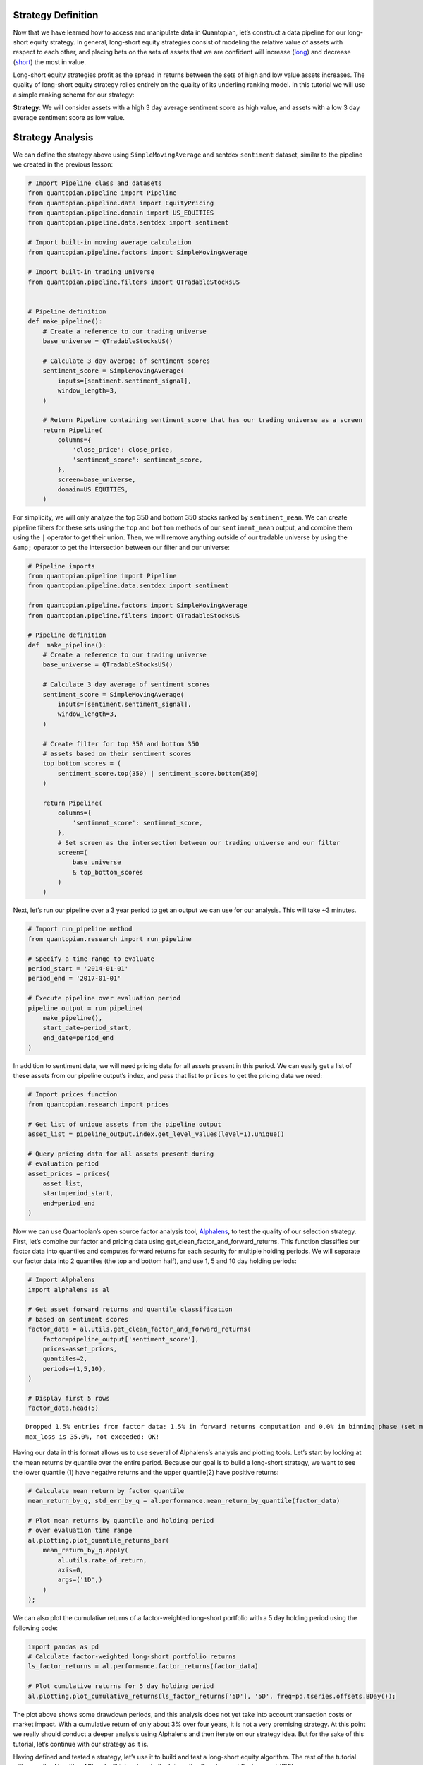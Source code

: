 Strategy Definition
-------------------

Now that we have learned how to access and manipulate data in
Quantopian, let’s construct a data pipeline for our long-short equity
strategy. In general, long-short equity strategies consist of modeling
the relative value of assets with respect to each other, and placing
bets on the sets of assets that we are confident will increase
(`long <https://www.investopedia.com/terms/l/long.asp>`__) and decrease
(`short <https://www.investopedia.com/terms/s/short.asp>`__) the most in
value.

Long-short equity strategies profit as the spread in returns between the
sets of high and low value assets increases. The quality of long-short
equity strategy relies entirely on the quality of its underling ranking
model. In this tutorial we will use a simple ranking schema for our
strategy:

**Strategy**: We will consider assets with a high 3 day average
sentiment score as high value, and assets with a low 3 day average
sentiment score as low value.

Strategy Analysis
-----------------

We can define the strategy above using ``SimpleMovingAverage`` and
sentdex ``sentiment`` dataset, similar to the pipeline we created in the
previous lesson:

.. code:: ipython3

    # Import Pipeline class and datasets
    from quantopian.pipeline import Pipeline
    from quantopian.pipeline.data import EquityPricing
    from quantopian.pipeline.domain import US_EQUITIES
    from quantopian.pipeline.data.sentdex import sentiment
    
    # Import built-in moving average calculation
    from quantopian.pipeline.factors import SimpleMovingAverage
    
    # Import built-in trading universe
    from quantopian.pipeline.filters import QTradableStocksUS
    
    
    # Pipeline definition
    def make_pipeline():
        # Create a reference to our trading universe
        base_universe = QTradableStocksUS()
    
        # Calculate 3 day average of sentiment scores
        sentiment_score = SimpleMovingAverage(
            inputs=[sentiment.sentiment_signal],
            window_length=3,
        )
    
        # Return Pipeline containing sentiment_score that has our trading universe as a screen
        return Pipeline(
            columns={
                'close_price': close_price,
                'sentiment_score': sentiment_score,
            },
            screen=base_universe,
            domain=US_EQUITIES,
        )

For simplicity, we will only analyze the top 350 and bottom 350 stocks
ranked by ``sentiment_mean``. We can create pipeline filters for these
sets using the ``top`` and ``bottom`` methods of our ``sentiment_mean``
output, and combine them using the ``|`` operator to get their union.
Then, we will remove anything outside of our tradable universe by using
the ``&amp;`` operator to get the intersection between our filter and
our universe:

.. code:: ipython3

    # Pipeline imports
    from quantopian.pipeline import Pipeline
    from quantopian.pipeline.data.sentdex import sentiment
    
    from quantopian.pipeline.factors import SimpleMovingAverage
    from quantopian.pipeline.filters import QTradableStocksUS
    
    # Pipeline definition
    def  make_pipeline():
        # Create a reference to our trading universe
        base_universe = QTradableStocksUS()
    
        # Calculate 3 day average of sentiment scores
        sentiment_score = SimpleMovingAverage(
            inputs=[sentiment.sentiment_signal],
            window_length=3,
        )
    
        # Create filter for top 350 and bottom 350
        # assets based on their sentiment scores
        top_bottom_scores = (
            sentiment_score.top(350) | sentiment_score.bottom(350)
        )
    
        return Pipeline(
            columns={
                'sentiment_score': sentiment_score,
            },
            # Set screen as the intersection between our trading universe and our filter 
            screen=(
                base_universe
                & top_bottom_scores
            )
        )

Next, let’s run our pipeline over a 3 year period to get an output we
can use for our analysis. This will take ~3 minutes.

.. code:: ipython3

    # Import run_pipeline method
    from quantopian.research import run_pipeline
    
    # Specify a time range to evaluate
    period_start = '2014-01-01'
    period_end = '2017-01-01'
    
    # Execute pipeline over evaluation period
    pipeline_output = run_pipeline(
        make_pipeline(),
        start_date=period_start,
        end_date=period_end
    )



.. parsed-literal::

    



.. raw:: html

    <b>Pipeline Execution Time:</b> 2 Minutes, 45.56 Seconds


In addition to sentiment data, we will need pricing data for all assets
present in this period. We can easily get a list of these assets from
our pipeline output’s index, and pass that list to ``prices`` to get the
pricing data we need:

.. code:: ipython3

    # Import prices function
    from quantopian.research import prices
    
    # Get list of unique assets from the pipeline output
    asset_list = pipeline_output.index.get_level_values(level=1).unique()
    
    # Query pricing data for all assets present during
    # evaluation period
    asset_prices = prices(
        asset_list,
        start=period_start,
        end=period_end
    )

Now we can use Quantopian’s open source factor analysis tool,
`Alphalens <https://www.quantopian.com/lectures/factor-analysis-with-alphalens>`__,
to test the quality of our selection strategy. First, let’s combine our
factor and pricing data using get_clean_factor_and_forward_returns. This
function classifies our factor data into quantiles and computes forward
returns for each security for multiple holding periods. We will separate
our factor data into 2 quantiles (the top and bottom half), and use 1, 5
and 10 day holding periods:

.. code:: ipython3

    # Import Alphalens
    import alphalens as al
    
    # Get asset forward returns and quantile classification
    # based on sentiment scores
    factor_data = al.utils.get_clean_factor_and_forward_returns(
        factor=pipeline_output['sentiment_score'],
        prices=asset_prices,
        quantiles=2,
        periods=(1,5,10),
    )
    
    # Display first 5 rows
    factor_data.head(5)


.. parsed-literal::

    Dropped 1.5% entries from factor data: 1.5% in forward returns computation and 0.0% in binning phase (set max_loss=0 to see potentially suppressed Exceptions).
    max_loss is 35.0%, not exceeded: OK!




.. raw:: html

    <div>
    <table border="1" class="dataframe">
      <thead>
        <tr style="text-align: right;">
          <th></th>
          <th></th>
          <th>1D</th>
          <th>5D</th>
          <th>10D</th>
          <th>factor</th>
          <th>factor_quantile</th>
        </tr>
        <tr>
          <th>date</th>
          <th>asset</th>
          <th></th>
          <th></th>
          <th></th>
          <th></th>
          <th></th>
        </tr>
      </thead>
      <tbody>
        <tr>
          <th rowspan="5" valign="top">2014-01-02 00:00:00+00:00</th>
          <th>Equity(2 [HWM])</th>
          <td>0.003898</td>
          <td>0.015298</td>
          <td>0.048514</td>
          <td>6.000000</td>
          <td>2</td>
        </tr>
        <tr>
          <th>Equity(24 [AAPL])</th>
          <td>-0.022028</td>
          <td>-0.030234</td>
          <td>0.001813</td>
          <td>-1.666667</td>
          <td>1</td>
        </tr>
        <tr>
          <th>Equity(62 [ABT])</th>
          <td>0.010188</td>
          <td>0.026926</td>
          <td>0.040026</td>
          <td>4.000000</td>
          <td>1</td>
        </tr>
        <tr>
          <th>Equity(67 [ADSK])</th>
          <td>-0.007310</td>
          <td>0.037157</td>
          <td>0.088122</td>
          <td>6.000000</td>
          <td>2</td>
        </tr>
        <tr>
          <th>Equity(76 [TAP])</th>
          <td>-0.003790</td>
          <td>0.001270</td>
          <td>0.016851</td>
          <td>6.000000</td>
          <td>2</td>
        </tr>
      </tbody>
    </table>
    </div>



Having our data in this format allows us to use several of Alphalens’s
analysis and plotting tools. Let’s start by looking at the mean returns
by quantile over the entire period. Because our goal is to build a
long-short strategy, we want to see the lower quantile (1) have negative
returns and the upper quantile(2) have positive returns:

.. code:: ipython3

    # Calculate mean return by factor quantile
    mean_return_by_q, std_err_by_q = al.performance.mean_return_by_quantile(factor_data)
    
    # Plot mean returns by quantile and holding period
    # over evaluation time range
    al.plotting.plot_quantile_returns_bar(
        mean_return_by_q.apply(
            al.utils.rate_of_return,
            axis=0,
            args=('1D',)
        )
    );



.. image:: notebook_files/notebook_14_0.png


We can also plot the cumulative returns of a factor-weighted long-short
portfolio with a 5 day holding period using the following code:

.. code:: ipython3

    import pandas as pd
    # Calculate factor-weighted long-short portfolio returns
    ls_factor_returns = al.performance.factor_returns(factor_data)
    
    # Plot cumulative returns for 5 day holding period
    al.plotting.plot_cumulative_returns(ls_factor_returns['5D'], '5D', freq=pd.tseries.offsets.BDay());



.. image:: notebook_files/notebook_16_0.png


The plot above shows some drawdown periods, and this analysis does not
yet take into account transaction costs or market impact. With a
cumulative return of only about 3% over four years, it is not a very
promising strategy. At this point we really should conduct a deeper
analysis using Alphalens and then iterate on our strategy idea. But for
the sake of this tutorial, let’s continue with our strategy as it is.

Having defined and tested a strategy, let’s use it to build and test a
long-short equity algorithm. The rest of the tutorial will cover the
Algorithm API and will take place in the Interactive Development
Environment (IDE).
